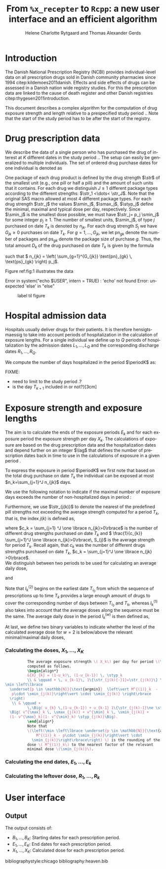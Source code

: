 * Introduction

The Danish National Prescription Registry (NCBI) provides
individual-level data on all prescription drugs sold in Danish
community pharmacies since 1994 citep:kildemoes2011danish. Effects and
side effects of drugs can be assessed in a Danish nation wide registry
studies. For this the prescription data are linked to the cause of
death register and other Danish registries
citep:thygesen2011introduction.

This document describes a complex algorithm for the computation of
drug exposure strength and length relative to a prespecified study
period \period. Note that the start of the study period has to be
after the start of the registry.



* Drug prescription data

We describe the data of a single person who has purchased the drug of
interest at ${K}$ different dates in the study period \period. The
setup can easily be generalized to multiple individuals. The set of
ordered drug purchase dates for one individual is denoted as
\begin{equation*}
{T}_1< \cdots< {T}_{K}.
\end{equation*}
One package of each drug product is defined by the drug strength
\(\str\) of the smallest unit (e.g., one pill or half a pill) and the
amount of such units that it contains. For each drug we distinguish
\(J\ge 1\) different package types according to the different
strengths: \(\str_1 <\dots< \str_J\). 
 Note that the original SAS
macro allowed at most 4 different package types. For each drug strength
\(\str_j\) the values \(\smin_j\), \(\smax_j\), \(\styp_j\) define the
minimal, maximal and typical dose per day, respectively. Since
\(\smin_j\) is the smallest dose possible, we must have \(\str_j= p_j
\smin_j\) for some integer \(p_j\ge 1\). The number of
smallest units, \(\smin_j\), of type \(j\) purchased on date \(T_k\)
is denoted by \(n_{jk}\). For each drug strength \(S_j\) we have
\(G_{jk}\ge 0\) purchases on date \(T_k\). For \(g=1,\ldots, G_{jk}\),
we let \(\text{pn}_{gk}\) denote the number of packages and \(\text{ps}_{gk}\) denote
the package size of purchase \(g\).  Thus, the total amount \(D_k\) of
the drug purchased on date \(T_k\) is given by the formula
\begin{align*}
D_k=
 \sum_{j=1}^J \,\left( \sum_{g=1}^{G_{jk}} \text{pn}_{gk} \, \text{ps}_{gk} \right) 
\str_j = 
 \sum_{j=1}^J \,
\left( \sum_{g=1}^{G_{jk}} \text{pn}_{gk} \,\text{ps}_{gk} \right) 
p_j \smin_j = 
 \sum_{j=1}^J n_{jk}\smin_{j},
\end{align*}
such that \( n_{jk} = 
\left( \sum_{g=1}^{G_{jk}} \text{pn}_{gk} \, \text{ps}_{gk} \right) 
p_j\). 

 Figure ref:fig:1 illustrates the
data

#+BEGIN_SRC R :results output raw drawer  :exports none :session *R* :cache yes 
if (system("echo $USER",intern=TRUE)=="tag")
    setwd("~/research/SoftWare/heaven/worg/")
else
    setwd("p:/HELY/medicin-macro/heaven/worg/")
#+END_SRC

#+RESULTS[<2016-10-17 16:50:14> 0862612a285251181b55a1c4c66caec26359f50d]:
:RESULTS:
 Error in system("echo $USER", intern = TRUE) : 'echo' not found
Error: unexpected 'else' in "else"
:END:

#+BEGIN_SRC R :results graphics :file "./drug-data.png" :exports none :session *R* :cache yes 
plot(0,0,type="n",xlim=c(0,100),ylim=c(0,100),xlab="Calendar time",ylab="")
segments(x0=30,x1=50,y0=10,y1=10,lwd=3)

#+END_SRC

#+RESULTS[<2016-10-17 16:47:59> 48854c356af0ca07dbf4d5ef0fd83efe8cba1a44]:
[[file:./drug-data.png]]


#+LABEL: fig:1
#+ATTR_LATEX: :width 0.7\textwidth
#+CAPTION: label til figure
[[file:./drug-data.png]]

* Hospital admission data

Hospitals usually deliver drugs for their patients. It is therefore
hensigtsmaessig to take into account periods of hospitalization in the
calculation of exposure lengths. For a single individual we define up
to \(Q\) periods of hospitalization by the admission dates
${L}_1,\ldots, {L}_{{Q}}$ and the corresponding discharge dates
${R}_1,\ldots, {R}_{{Q}}$. 

We compute the number of days hospitalized in the period \(\periodK\)
as:
\begin{align*} 
{A}_{k} &= \sum_{q=1}^{{Q}} \max \big( 0,\,\min \left({T}_{k+1},{R}_{q}\right) - \max\left({T}_{k}, {L}_{q}\right)
\big).
\intertext{Accordingly the number of non-hospitalized days in \(\periodK\) is:}
H_k &= \left({T}_{k+1} - {T}_{k}\right) - {A}_{k}.
\end{align*}

FIXME: 
- need to limit to the study period \period?
- is the day \(T_{k+1}\) included in \periodK or not?}[3cm]

* Exposure strength and exposure lengths

The aim is to calculate the ends of the exposure periods \(E_k\) and
for each exposure period the exposure strength per day \(X_k\). The
calculations of exposure are based on the drug prescription data and
the hospitalization dates and depend further on an integer \(\lag\)
that defines the number of prescription dates back in time to use in
the calculations of exposure in a given period \periodK.

To express the exposure in period \(\periodK\) we first note that
based on the total drug purchase on date \(T_k\) the individual can be
exposed at most \(n_k=\sum_{j=1}^J n_{jk}\) days. 

We use the following notation to indicate if the maximal number of
exposure days exceeds the number of non-hospitalized days in period \periodK:
\begin{align*} 
u_{k} = \begin{cases}
0, & n_{k} \le H_k\\
1, & n_{k} > H_k
\end{cases}.
\end{align*}

Furthermore, we use  \(\str_{j(k)}\) to denote the nearest of the predefined pill strengths not
        exceeding the average strength computed for a period \(T_k\), that
        is, the index \(j(k)\) is defined as, 
      \begin{align*}
       j(k) = \max
    \left\lbrace 
 \ell \in \lbrace 1, \ldots, J\rbrace \, :\,  S_\ell \le 
 \frac{1}{c_{k}}  \sum_{j=1}^J \one \lbrace n_{jk}>0\rbrace\, S_{j}
 \right\rbrace. 
      \end{align*}
where \(c_k = \sum_{j=1} ^J \one \lbrace n_{jk}>0\rbrace\) is the
number of different drug strengths purchased on date \(T_k\) and \( \frac{1}{c_{k}} \sum_{j=1}^J \one \lbrace n_{jk}>0\rbrace\,
S_{j}\) is the average strength for period \(T_k\). Recall again, that \(c_k\) was the number of different drugs
strengths purchased on date \(T_k\),
      \(c_k = \sum_{j=1}^J \one \lbrace n_{jk} >0\rbrace\). \\

We distinguish between two periods to be used for calculating an
average daily dose, 
\begin{align*}
 {I}^{(1)}_{k} = \big\lbrace \max \big( &\min \lbrace \ell\in \lbrace 1, \ldots, J\rbrace \, :\, u_\ell = \cdots =
 u_{k-1} =1 \rbrace, \\
 &  \min \lbrace \ell\in \lbrace 1, \ldots, J\rbrace \,:\,\str_{j(\ell)} = \cdots = \str_{j(k)}  \rbrace \big), \ldots, k-1 \big\rbrace,
  \end{align*}

and 
\begin{align*}
{I}^{(2)}_{k} = \big\lbrace \min \lbrace \ell\in \lbrace 1, \ldots, J\rbrace\, : \,u_\ell = \cdots = u_{k-1} =1 \rbrace, \ldots, k-1\big\rbrace,
\end{align*}
Note that \(I^{(2)}_k\) begins on the earliest date \(T_{i_0}\) from
which the sequence of prescriptions up to time \(T_k\) provides a
large enough amount of drugs to cover the corresponding number of days
between \(T_{i_0}\) and \(T_k\), whereas \(I^{(1)}_k\) also takes into
account that the average doses along the sequence must be the
same. The average daily dose in the period \(I^{(w)}_k\) is then
defined as,
\begin{align*}
 M^{(w)}_k =   \frac{
     \sum_{\ell \in I^{(w)}_k} \, D_\ell}{ \sum_{\ell \in I^{(w)}_k} \, H_\ell}, \qquad w = 1, 2. 
\end{align*}
At last, we define two binary variables to indicate whether the level
of the calculated average dose for \(w=2\) is below/above the relevant minimal/maximal daily doses, 
\begin{align*}
v^{\max}_k = \one \left\lbrace M^{(2)}_k > \smax_{j(k)}
 \right\rbrace, \qquad
v^{\min}_k = \one \left\lbrace M^{(2)}_k  < \smin_{j(k)}
 \right\rbrace.
\end{align*}



*** Calculating the doses, ${X}_1, \ldots, {X}_{{K}}$

#+BEGIN_SRC latex :export results :eval t
          The average exposure strength \( X_k\) per day for period \(\periodK\)  is
          computed as follows.
          \begin{align*} 
          &{X}_{k} = (1-u_k)\, (1-u_{k-1}) \, \styp_k
          \\ & \qquad + \, u_{k-1}\, 1\{\str_{j(k){-}1}=\str_{j(k)}\} \,\,\left(
\min \left\lbrace
  \underset{p \in \mathbb{N}}{\text{argmin}}  \left\vert M^{(1)}_k  - 
   p\cdot \smin_{j(k)}\right\vert \cdot \smin_{j(k)} \right\rbrace
  \right)
   \\ & \qquad +
          \,\Big( u_{k} \,(1-u_{k-1}) + u_{k-1} 1\{\str_{j(k)-1}\ne \str_{j(k)}\} \Big)\,
  \Big( v^{\max}_k \, \smax_{j(k)} + v^{\min}_k \, \smin_{j(k)} + 
  (1- v^{\max}_k)(1- v^{\min}_k) \styp_{j(k)}\Big).
          \end{align*}
          Note that
          \(\left(\min \left\lbrace \underset{p \in \mathbb{N}}{\text{argmin}} \left\vert
              M^{(1)}_k - p\cdot \smin_{j(k)}\right\vert \cdot
            \smin_{j(k)}\right\rbrace\right) \) is the rounding of the average daily
          dose \( M^{(1)}_k\) to the nearest factor of the relevant
          minimal dose \(\smin_{j(k)}\). 

#+END_SRC


*** Calculating the end dates, ${E}_1,\ldots, {E}_{k}$

\begin{align*}
{E}_{k}= \min \bigg[ {T}_{k+1}-1, \, (1-u_{k})\, (1-u_{k-1})  \, \bigg( {T}_{k} - 1+ \text{round} \left( \tfrac{D_{k} + {R}_{k}}{\styp_k} \right)\bigg) + \\
 \left(1-(1-u_{k})\, (1-u_{k-1}) \right)  \, \bigg( {T}_{k} - 1+ \text{round} \left( \tfrac{D_{k} + {R}_{k}}{{X}_{k}} \right)\bigg)\bigg]
\end{align*}

*** Calculating the leftover dose, ${R}_1,\ldots, {R}_{k}$

\begin{align*}
{R}_{k} = \Big( D_{k-1} + {R}_{k-1} - {X}_{k-1} \left( {E}_{k-1} - {T}_{k-1} \right) \Big) \, u_{k}.\end{align*}



* User interface

#+BEGIN_SRC R  :results output raw drawer  :exports results  :session *R* :cache yes 
obj <- dpp()
period(obj) <- as.Date("1995-01-01","2011-01-01")
drugdb(obj,pnr~eksd) <- recipe.db
admdb(obj,pnr~inddato+uddato) <- lpr.db
drug(obj,~painkiller) <- atc("B097BN3V")
dosis(obj,~painkiller) <- package(value,default=75,min=75,max=150)
dosis(obj,~painkiller) <- package(value,default=100,min=400,max=100)
process(obj,id=17)
#+END_SRC


** Output

The output consists of:

-  ${B}_1, \ldots, B_{{K}}$: Starting dates for each prescription
   period.
-  ${E}_1, \ldots, E_{{K}}$: End dates for each prescription period.
-  ${X}_1, \ldots, {X}_{{K}}$: Calculated dose for each prescription
   period.

bibliographystyle:chicago
bibliography:heaven.bib




* HEADER :noexport:

#+TITLE: From \texttt{\%x\_recepter} to \texttt{Rcpp}: a new user interface and an efficient algorithm
#+AUTHOR: Helene Charlotte Rytgaard and Thomas Alexander Gerds 
#+LANGUAGE:  en
#+OPTIONS:   H:3 num:t toc:nil \n:nil @:t ::t |:t ^:t -:t f:t *:t <:t
#+OPTIONS:   TeX:t LaTeX:t skip:nil d:t todo:t pri:nil tags:not-in-toc author:t
#+LaTeX_CLASS: org-article
#+LaTeX_HEADER:\usepackage{authblk}
# #+LaTeX_HEADER:\author{Helene Charlotte Rytgaard and Thomas Alexander Gerds}
#+LaTeX_HEADER:\newcommand{\EE}{\mathbb{E}}
#+LaTeX_HEADER:\newcommand{\one}{1}
#+LaTeX_HEADER:\newcommand{\VV}{\mathbb{V}}
#+LaTeX_HEADER:\newcommand{\PP}{\mbox{P}}
#+LaTeX_HEADER:\newcommand{\norm}{\mathcal{N}}
#+LaTeX_HEADER:\newcommand{\lag}{N}
#+LaTeX_HEADER:\newcommand{\str}{S}
#+LaTeX_HEADER:\newcommand{\smin}{s^{\min}}
#+LaTeX_HEADER:\newcommand{\smax}{s^{\max}}
#+LaTeX_HEADER:\newcommand{\styp}{s^{*}}
#+LaTeX_HEADER:\newcommand{\period}{[a,b]}
#+LaTeX_HEADER:\newcommand{\periodK}{\ensuremath{[T_k,T_{k+1})}}
#+LaTeX_HEADER:\newcommand{\K}{K}
#+LaTeX_HEADER:\newcommand{\kk}{k}
#+LaTeX_HEADER:\newcommand{\D}{D}
#+LaTeX_HEADER:\newcommand{\B}{B}
#+LaTeX_HEADER:\newcommand{\E}{E}
#+LaTeX_HEADER:\newcommand{\XX}{X}
#+LaTeX_HEADER:\newcommand{\LL}{L}
#+LaTeX_HEADER:\newcommand{\QQ}{Q}
#+LaTeX_HEADER:\newcommand{\Ru}{R}
#+LaTeX_HEADER:\newcommand{\GG}{G}
#+LaTeX_HEADER:\newcommand{\T}{T}
#+LaTeX_HEADER:\newcommand{\st}{s}
#+LaTeX_HEADER:\newcommand{\Nn}{N}
#+LaTeX_HEADER:\newcommand{\A}{A}
#+LaTeX_HEADER:\newcommand{\C}{C}
#+LaTeX_HEADER:\newcommand{\uu}{u}
#+LaTeX_HEADER:\newcommand{\vv}{v}
#+LaTeX_HEADER:\newcommand{\zz}{z}
#+LaTeX_HEADER:\newcommand{\ww}{w}
#+LaTeX_HEADER:\newcommand{\M}{M}
#+LaTeX_HEADER:\newcommand{\I}{I}
#+LaTeX_HEADER:\newcommand{\RR}{R}
# #+LaTeX_HEADER:\affil{Department of Biostatistics, University of Copenhagen, Copenhagen, Denmark}
#+PROPERTY: header-args session *R*
#+PROPERTY: header-args cache yes
test
